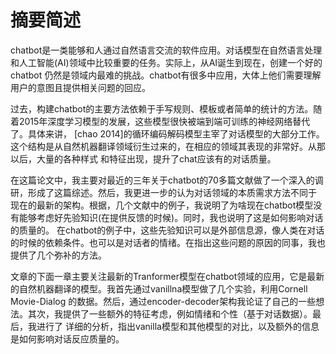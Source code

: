 * 摘要简述
chatbot是一类能够和人通过自然语言交流的软件应用。对话模型在自然语言处理和人工智能(AI)领域中比较重要的任务。实际上，从AI诞生到现在，创建一个好的chatbot
仍然是领域内最难的挑战。chatbot有很多中应用，大体上他们需要理解用户的意图且提供相关问题的回应。

过去，构建chatbot的主要方法依赖于手写规则、模板或者简单的统计的方法。随着2015年深度学习模型的发展，这些模型很快被端到端可训练的神经网络替代了。具体来讲，
[chao 2014]的循环编码解码模型主宰了对话模型的大部分工作。这个结构是从自然机器翻译领域衍生过来的，在相应的领域其表现的非常好。从那以后，大量的各种样式
和特征出现，提升了chat应该有的对话质量。

在这篇论文中，我主要对最近的三年关于chatbot的70多篇文献做了一个深入的调研，形成了这篇综述。然后，我更进一步的认为对话领域的本质需求方法不同于
现在的最新的架构。根据，几个文献中的例子，我说明了为啥现在chatbot模型没有能够考虑好先验知识(在提供反馈的时候)。同时，我也说明了这是如何影响对话的质量的。
在chatbot的例子中，这些先验知识可以是外部信息源，像人类在对话的时候的依赖条件。也可以是对话者的情绪。在指出这些问题的原因的同事，我也提供了几个弥补的方法。

文章的下面一章主要关注最新的Tranformer模型在chatbot领域的应用，它是最新的自然机器翻译的模型。我首先通过vanillna模型做了几个实验，利用Cornell Movie-Dialog
的数据。然后，通过encoder-decoder架构我论证了自己的一些想法。其次，我提供了一些额外的特征考虑，例如情绪和个性（基于对话数据）。最后，我进行了
详细的分析，指出vanilla模型和其他模型的对比，以及额外的信息是如何影响对话反应质量的。

